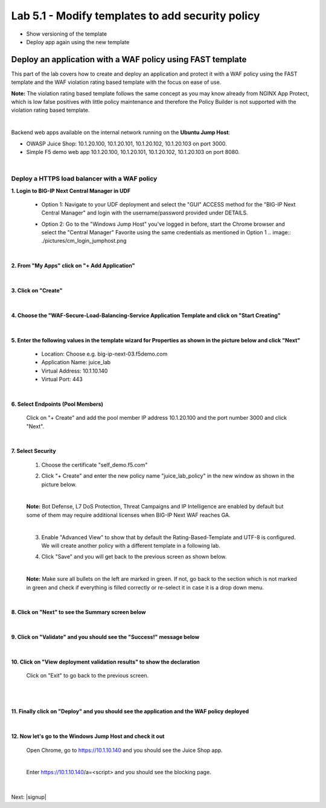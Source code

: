 =============================
Lab 5.1 - Modify templates to add security policy
=============================

* Show versioning of the template
* Deploy app again using the new template


Deploy an application with a WAF policy using FAST template
###########################################################
This part of the lab covers how to create and deploy an application and protect it with a WAF policy using the FAST template and the WAF violation rating based template with the focus on ease of use.

**Note:** The violation rating based template follows the same concept as you may know already from NGINX App Protect, which is low false positives with little policy maintenance and therefore the Policy Builder is not supported with the violation rating based template.

|

Backend web apps available on the internal network running on the **Ubuntu Jump Host**:

* OWASP Juice Shop: 10.1.20.100, 10.1.20.101, 10.1.20.102, 10.1.20.103 on port 3000.
* Simple F5 demo web app 10.1.20.100, 10.1.20.101, 10.1.20.102, 10.1.20.103 on port 8080.

|

Deploy a HTTPS load balancer with a WAF policy
**********************************************

**1. Login to BIG-IP Next Central Manager in UDF**
 
 * Option 1: Navigate to your UDF deployment and select the "GUI" ACCESS method for the "BIG-IP Next Central Manager" and login with the username/password provided under DETAILS.
  
   .. image:: ./pictures/cm_login.png 

 * Option 2: Go to the "Windows Jump Host" you've logged in before, start the Chrome browser and select the "Central Manager" Favorite using the same credentials as mentioned in Option 1
   .. image:: ./pictures/cm_login_jumphost.png

|

**2. From "My Apps" click on "+ Add Application"**

 .. image:: ./pictures/add-application.png

|

**3. Click on "Create"**

 .. image:: ./pictures/create-application.png

|

**4. Choose the "WAF-Secure-Load-Balancing-Service Application Template and click on "Start Creating"**

 .. image:: ./pictures/application_template.png

|

**5. Enter the following values in the template wizard for Properties as shown in the picture below and click "Next"**
   
 * Location: Choose e.g. big-ip-next-03.f5demo.com
 * Application Name: juice_lab
 * Virtual Address: 10.1.10.140
 * Virtual Port: 443 

 .. image:: ./pictures/create_application_properties.png
|

**6. Select Endpoints (Pool Members)**

 Click on "+ Create" and add the pool member IP address 10.1.20.100 and the port number 3000 and click "Next".

 .. image:: ./pictures/create_application_endpoints.png

|

**7. Select Security**

 1. Choose the certificate "self_demo.f5.com"

 .. image:: ./pictures/choose_cert.png

 2. Click "+ Create" and enter the new policy name "juice_lab_policy" in the new window as shown in the picture below.
   
 |

 .. image:: ./pictures/create_application_create_policy.png
    
 **Note:** Bot Defense, L7 DoS Protection, Threat Campaigns and IP Intelligence are enabled by default but some of them may require additional licenses when BIG-IP Next WAF reaches GA.

 |

 3. Enable "Advanced View" to show that by default the Rating-Based-Template and UTF-8 is configured. We will create another policy with a different template in a following lab.
   
 .. image:: ./pictures/policy_advanced_view.png

 4. Click "Save" and you will get back to the previous screen as shown below.

 |
   
 **Note:**  Make sure all bullets on the left are marked in green. If not, go back to the section which is not marked in green and check if everything is filled correctly or re-select it in case it is a drop down menu.

 .. image:: ./pictures/policy_created.png

|

**8. Click on "Next" to see the Summary screen below**
 
 .. image:: ./pictures/validate.png

|

**9. Click on "Validate" and you should see the "Success!" message below**

 .. image:: ./pictures/success.png
  
|

**10. Click on "View deployment validation results" to show the declaration**

 .. image:: ./pictures/declaration.png


 Click on "Exit" to go back to the previous screen.

 |

 .. image:: ./pictures/success1.png
  
|

**11. Finally click on "Deploy" and you should see the application and the WAF policy deployed**

 .. image:: ./pictures/successful_deployed.png
  
|

**12. Now let's go to the Windows Jump Host and check it out**
    
 Open Chrome, go to https://10.1.10.140 and you should see the Juice Shop app.

 .. image:: ./pictures/final_check.png

 |

 Enter https://10.1.10.140/a=<script> and you should see the blocking page.

 .. image:: ./pictures/block_check.png

|

.. add go to the dashboard and show the violation



Next: |signup|

.. |signup| raw:: html

            <a href="https://github.com/f5devcentral/f5-big-ip-next-waf-lab/blob/main/labs/module2/lab1.rst" target="_blank">Module 2: Signatures and Threat Campaigns Update</a>
